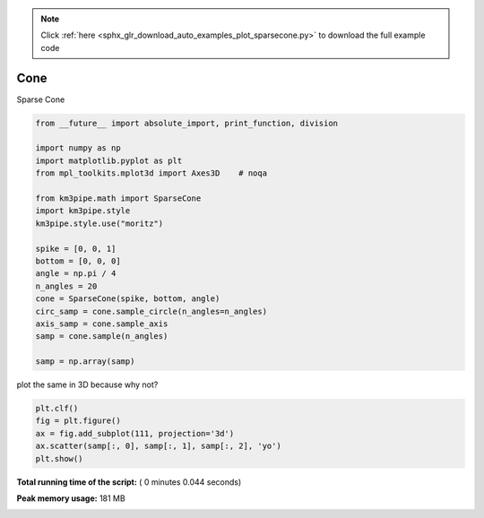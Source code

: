 .. note::
    :class: sphx-glr-download-link-note

    Click :ref:`here <sphx_glr_download_auto_examples_plot_sparsecone.py>` to download the full example code
.. rst-class:: sphx-glr-example-title

.. _sphx_glr_auto_examples_plot_sparsecone.py:



====
Cone
====

Sparse Cone



.. code-block:: python

    from __future__ import absolute_import, print_function, division

    import numpy as np
    import matplotlib.pyplot as plt
    from mpl_toolkits.mplot3d import Axes3D    # noqa

    from km3pipe.math import SparseCone
    import km3pipe.style
    km3pipe.style.use("moritz")

    spike = [0, 0, 1]
    bottom = [0, 0, 0]
    angle = np.pi / 4
    n_angles = 20
    cone = SparseCone(spike, bottom, angle)
    circ_samp = cone.sample_circle(n_angles=n_angles)
    axis_samp = cone.sample_axis
    samp = cone.sample(n_angles)

    samp = np.array(samp)





.. rst-class:: sphx-glr-script-out

 Out::

    Loading style definitions from '/Users/tamasgal/Dev/km3pipe/km3pipe/kp-data/stylelib/moritz.mplstyle'


plot the same in 3D because why not?



.. code-block:: python


    plt.clf()
    fig = plt.figure()
    ax = fig.add_subplot(111, projection='3d')
    ax.scatter(samp[:, 0], samp[:, 1], samp[:, 2], 'yo')
    plt.show()



.. rst-class:: sphx-glr-horizontal


    *

      .. image:: /auto_examples/images/sphx_glr_plot_sparsecone_001.png
            :class: sphx-glr-multi-img

    *

      .. image:: /auto_examples/images/sphx_glr_plot_sparsecone_002.png
            :class: sphx-glr-multi-img




**Total running time of the script:** ( 0 minutes  0.044 seconds)

**Peak memory usage:**  181 MB


.. _sphx_glr_download_auto_examples_plot_sparsecone.py:


.. only :: html

 .. container:: sphx-glr-footer
    :class: sphx-glr-footer-example



  .. container:: sphx-glr-download

     :download:`Download Python source code: plot_sparsecone.py <plot_sparsecone.py>`



  .. container:: sphx-glr-download

     :download:`Download Jupyter notebook: plot_sparsecone.ipynb <plot_sparsecone.ipynb>`


.. only:: html

 .. rst-class:: sphx-glr-signature

    `Gallery generated by Sphinx-Gallery <https://sphinx-gallery.readthedocs.io>`_
